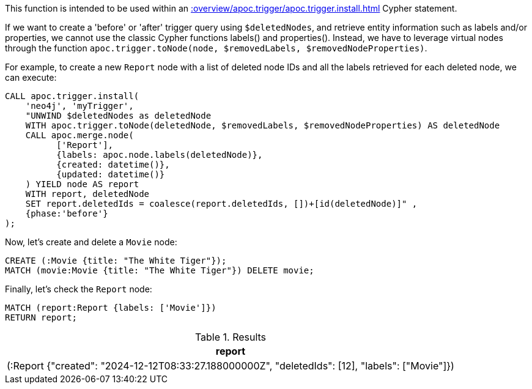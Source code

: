 This function is intended to be used within an xref::overview/apoc.trigger/apoc.trigger.install.adoc[] Cypher statement.

If we want to create a 'before' or 'after' trigger query using `$deletedNodes`, and retrieve entity information such as labels and/or properties, we cannot use the classic Cypher functions labels() and properties().
Instead, we have to leverage virtual nodes through the function `apoc.trigger.toNode(node, $removedLabels, $removedNodeProperties)`.

For example, to create a new `Report` node with a list of deleted node IDs and all the labels retrieved for each deleted node, we can execute:
[source,cypher]
----
CALL apoc.trigger.install(
    'neo4j', 'myTrigger',
    "UNWIND $deletedNodes as deletedNode
    WITH apoc.trigger.toNode(deletedNode, $removedLabels, $removedNodeProperties) AS deletedNode
    CALL apoc.merge.node(
          ['Report'],
          {labels: apoc.node.labels(deletedNode)},
          {created: datetime()},
          {updated: datetime()}
    ) YIELD node AS report
    WITH report, deletedNode
    SET report.deletedIds = coalesce(report.deletedIds, [])+[id(deletedNode)]" ,
    {phase:'before'}
);
----

Now, let's create and delete a `Movie` node:

[source,cypher]
----
CREATE (:Movie {title: "The White Tiger"});
MATCH (movie:Movie {title: "The White Tiger"}) DELETE movie;
----

Finally, let's check the `Report` node:

[source,cypher]
----
MATCH (report:Report {labels: ['Movie']})
RETURN report;
----

.Results
[opts="header"]
|===
| report
| (:Report {"created": "2024-12-12T08:33:27.188000000Z", "deletedIds": [12], "labels": ["Movie"]})
|===

